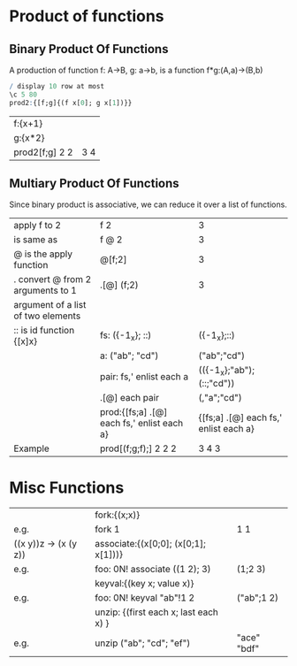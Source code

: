 * Product of functions
** Binary Product Of Functions 
    A production of function f: A->B, g: a->b, is a function f*g:(A,a)->(B,b)
    #+BEGIN_SRC q
    / display 10 row at most
    \c 5 80 
    prod2:{[f;g]{(f x[0]; g x[1])}}
    #+END_SRC

    #+RESULTS:

    | f:{x+1}        |     |
    | g:{x*2}        |     |
    | prod2[f;g] 2 2 | 3 4 |
    #+TBLFM: $2='(qq $-1)
    
    
** Multiary Product Of Functions
    Since binary product is associative, we can reduce it over a list of functions.
    | apply f to 2                       | f 2                                        | 3                                     |
    | is same as                         | f @ 2                                      | 3                                     |
    | @ is the apply function            | @[f;2]                                     | 3                                     |
    | . convert @ from 2 arguments to 1  | .[@] (f;2)                                 | 3                                     |
    | argument of a list of two elements |                                            |                                       |
    |------------------------------------+--------------------------------------------+---------------------------------------|
    | :: is id function {[x]x}           | fs: ({-1_x}; ::)                           | ({-1_x};::)                           |
    |                                    | a: ("ab"; "cd")                            | ("ab";"cd")                           |
    |                                    | pair: fs,' enlist each a                   | (({-1_x};"ab");(::;"cd"))             |
    |                                    | .[@] each pair                             | (,"a";"cd")                           |
    |                                    | prod:{[fs;a] .[@] each fs,' enlist each a} | {[fs;a] .[@] each fs,' enlist each a} |
    |------------------------------------+--------------------------------------------+---------------------------------------|
    | Example                            | prod[(f;g;f);] 2 2 2                       | 3 4 3                                 |
   #+TBLFM: $3='(qk $-1)

* Misc Functions
     |                       | fork:{(x;x)}                          |             |
     | e.g.                  | fork 1                                | 1 1         |
     | ((x y))z -> (x (y z)) | associate:{(x[0;0]; (x[0;1]; x[1]))}  |             |
     | e.g.                  | foo: 0N! associate ((1 2); 3)         | (1;2 3)     |
     |                       | keyval:{(key x; value x)}             |             |
     | e.g.                  | foo: 0N! keyval "ab"!1 2              | ("ab";1 2)  |
     |                       | unzip: {(first each x; last each x) } |             |
     | e.g.                  | unzip ("ab"; "cd"; "ef")              | "ace" "bdf" |
    #+TBLFM: $3='(qq $-1)


